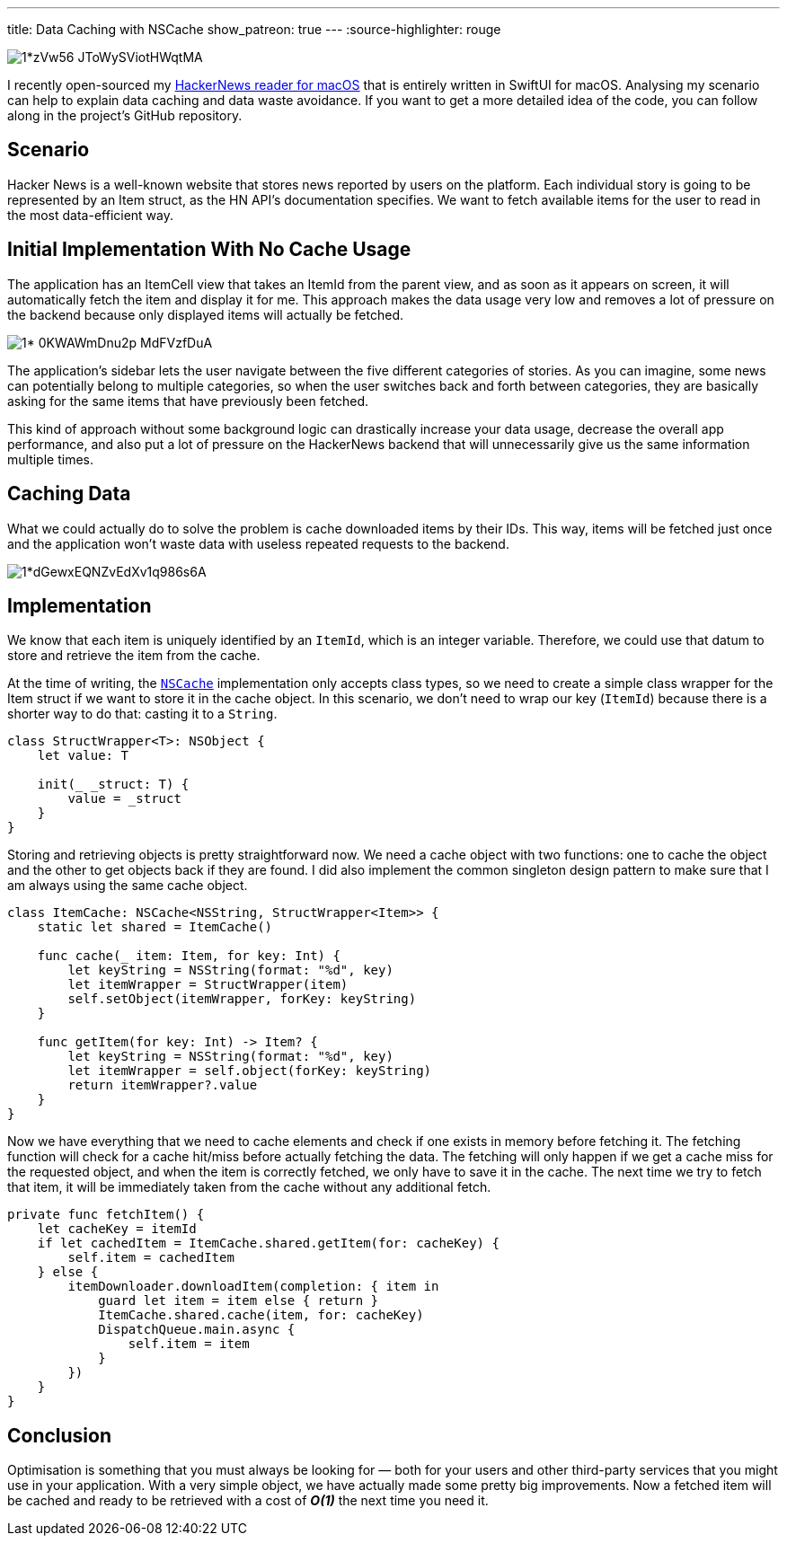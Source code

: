 ---
title: Data Caching with NSCache
show_patreon: true
---
:source-highlighter: rouge

image::https://miro.medium.com/max/1400/1*zVw56-JToWySViotHWqtMA.png[align="center"]

I recently open-sourced my
https://github.com/mattrighetti/HNReaderApp[HackerNews reader for macOS] that is
entirely written in SwiftUI for macOS. Analysing my scenario can help to explain
data caching and data waste avoidance. If you want to get a more detailed idea
of the code, you can follow along in the project’s GitHub repository.

== Scenario

Hacker News is a well-known website that stores news reported by users on the
platform. Each individual story is going to be represented by an Item struct, as
the HN API’s documentation specifies. We want to fetch available items for the
user to read in the most data-efficient way.

== Initial Implementation With No Cache Usage

The application has an ItemCell view that takes an ItemId from the parent view,
and as soon as it appears on screen, it will automatically fetch the item and
display it for me. This approach makes the data usage very low and removes a lot
of pressure on the backend because only displayed items will actually be
fetched.

image::https://miro.medium.com/max/1400/1*-0KWAWmDnu2p_MdFVzfDuA.png[align="center"]

The application’s sidebar lets the user navigate between the five different
categories of stories. As you can imagine, some news can potentially belong to
multiple categories, so when the user switches back and forth between
categories, they are basically asking for the same items that have previously
been fetched.

This kind of approach without some background logic can drastically increase
your data usage, decrease the overall app performance, and also put a lot of
pressure on the HackerNews backend that will unnecessarily give us the same
information multiple times.

== Caching Data

What we could actually do to solve the problem is cache downloaded items by
their IDs. This way, items will be fetched just once and the application won’t
waste data with useless repeated requests to the backend.

image::https://miro.medium.com/max/1400/1*dGewxEQNZvEdXv1q986s6A.png[align="center"]

== Implementation

We know that each item is uniquely identified by an `ItemId`, which is an
integer variable. Therefore, we could use that datum to store and retrieve the
item from the cache.

At the time of writing, the
https://developer.apple.com/documentation/foundation/nscache[`NSCache`]
implementation only accepts class types, so we need to create a simple class
wrapper for the Item struct if we want to store it in the cache object. In this
scenario, we don’t need to wrap our key (`ItemId`) because there is a shorter
way to do that: casting it to a `String`.

```swift
class StructWrapper<T>: NSObject {
    let value: T

    init(_ _struct: T) {
        value = _struct
    }
}
```

Storing and retrieving objects is pretty straightforward now. We need a cache
object with two functions: one to cache the object and the other to get objects
back if they are found. I did also implement the common singleton design pattern
to make sure that I am always using the same cache object.

```swift
class ItemCache: NSCache<NSString, StructWrapper<Item>> {
    static let shared = ItemCache()

    func cache(_ item: Item, for key: Int) {
        let keyString = NSString(format: "%d", key)
        let itemWrapper = StructWrapper(item)
        self.setObject(itemWrapper, forKey: keyString)
    }

    func getItem(for key: Int) -> Item? {
        let keyString = NSString(format: "%d", key)
        let itemWrapper = self.object(forKey: keyString)
        return itemWrapper?.value
    }
}
```

Now we have everything that we need to cache elements and check if one exists in
memory before fetching it. The fetching function will check for a cache hit/miss
before actually fetching the data. The fetching will only happen if we get a
cache miss for the requested object, and when the item is correctly fetched, we
only have to save it in the cache. The next time we try to fetch that item, it
will be immediately taken from the cache without any additional fetch.

```swift
private func fetchItem() {
    let cacheKey = itemId
    if let cachedItem = ItemCache.shared.getItem(for: cacheKey) {
        self.item = cachedItem
    } else {
        itemDownloader.downloadItem(completion: { item in
            guard let item = item else { return }
            ItemCache.shared.cache(item, for: cacheKey)
            DispatchQueue.main.async {
                self.item = item
            }
        })
    }
}
```

== Conclusion

Optimisation is something that you must always be looking for — both for your
users and other third-party services that you might use in your application.
With a very simple object, we have actually made some pretty big improvements.
Now a fetched item will be cached and ready to be retrieved with a cost of
**_O(1)_** the next time you need it.
